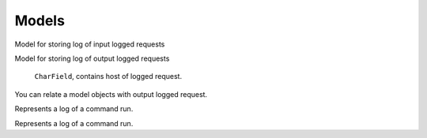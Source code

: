 .. _models:

Models
======

.. class:: security.models.InputLoggedRequest

  Model for storing log of input logged requests

  .. attribute:: host

    ``CharField``, contains host of logged request.

  .. attribute:: method

    ``CharField``, HTTP method of logged request.

  .. attribute:: path

    ``CharField``, URL path of logged request.

  .. attribute:: queries

    ``JSONField``, HTTP query dictionary.

  .. attribute:: is_secure

    ``BooleanField``, contains ``True`` if was used HTTPS.

  .. attribute:: slug

    ``SlugField``, slug where is stored view name.

  .. attribute:: request_timestamp

    ``DateTimeField``, date and time when request was received.

  .. attribute:: request_headers

    ``JSONField`` request headers in dictionary format.

  .. attribute:: request_body

    ``TextField``, HTTP request body.

  .. attribute:: response_timestamp

    ``DateTimeField``, date and time when response was sent.

  .. attribute:: response_code

    ``PositiveSmallIntegerField``, response HTTP status code.

  .. attribute:: response_headers

    ``JSONField`` response headers in dictionary format.

  .. attribute:: response_body

    ``TextField``, HTTP response body.

  .. attribute:: status

    ``PositiveSmallIntegerField``, status of request in choices (incomplete, info, warning, error, debug, critical).

  .. attribute:: error_description

    ``TextField``, value contains traceback of exception that was raised during request.

  .. attribute:: exception_name

    ``CharField``, value contains name of the exception that was raised during request.

  .. attribute:: user

    ``ForeignKey``, foreign key to the logged user.

  .. attribute:: ip

    ``GenericIPAddressField``, IP address of the client.

  .. attribute:: type

    ``PositiveSmallIntegerField``, type of the request (common, throttled, successful login, unsuccessful login)



.. class:: security.models.OutputLoggedRequest

  Model for storing log of output logged requests

    .. attribute:: host

    ``CharField``, contains host of logged request.

  .. attribute:: method

    ``CharField``, HTTP method of logged request.

  .. attribute:: path

    ``CharField``, URL path of logged request.

  .. attribute:: queries

    ``JSONField``, HTTP query dictionary.

  .. attribute:: is_secure

    ``BooleanField``, contains ``True`` if was used HTTPS.

  .. attribute:: slug

    ``SlugField``, slug where is stored view name.

  .. attribute:: request_timestamp

    ``DateTimeField``, date and time when request was received.

  .. attribute:: request_headers

    ``JSONField`` request headers in dictionary format.

  .. attribute:: request_body

    ``TextField``, HTTP request body.

  .. attribute:: response_timestamp

    ``DateTimeField``, date and time when response was sent.

  .. attribute:: response_code

    ``PositiveSmallIntegerField``, response HTTP status code.

  .. attribute:: response_headers

    ``JSONField`` response headers in dictionary format.

  .. attribute:: response_body

    ``TextField``, HTTP response body.

  .. attribute:: status

    ``PositiveSmallIntegerField``, status of request in choices (incomplete, info, warning, error, debug, critical).

  .. attribute:: error_description

    ``TextField``, value contains traceback of exception that was raised during request.

  .. attribute:: exception_name

    ``CharField``, value contains name of the exception that was raised during request.

  .. attribute:: input_logged_request

    ``ForeignKey``, foreign key to the input request during which was output request performed.


.. class:: security.models.OutputLoggedRequestRelatedObjects

  You can relate a model objects with output logged request.

  .. attribute:: output_logged_request

    Relation to the output logged request.

  .. attribute:: content_type

    Content type of the related object.

  .. attribute:: object_id

    Identifier of the related object.

  .. attribute:: content_object

    Related object (``GenericForeignKey``)


.. class:: security.models.CommandLog

  Represents a log of a command run.

  .. attribute:: start

    Date and time when command was started.

  .. attribute:: stop

    Date and time when command finished.

  .. attribute:: name

    Name of the command.

  .. attribute:: input

    Arguments/options the command was run with.

  .. attribute:: executed_from_command_line

    Flag that indicates if command was run from the command line.

  .. attribute:: output

    Standard and error output of the command.

  .. attribute:: is_successful

    Flag that indicates if command finished successfully.

.. class:: security.models.CeleryTaskLog

  Represents a log of a command run.

  .. attribute:: celery_task_id

    Identifier of celery task. Computed as random uuid value. There can be more logs with the same task number. But with the different retries value (retried tasks have same celery task ID).

  .. attribute:: start

    Date and time when task was started.

  .. attribute:: stop

    Date and time when task finished.

  .. attribute:: name

    Name of the task.

  .. attribute:: state

    State of the task (WAITING, ACTIVE, SUCCEEDED, FAILED, RETRIED, EXPIRED).

  .. attribute:: error_message

    Exception message when task fails.

  .. attribute:: queue_name

    Name of the task queue.

  .. attribute:: input

    Input args and kwargs of the celery task.

  .. attribute:: output

    Standard and error output of the celery task.

  .. attribute:: task_args

    List of task args which was serialized into JSONField.

  .. attribute:: task_kwargs

    Dict of task kwargs which was serialized into JSONField.

  .. attribute:: retries

    Task attempt number is the task was retried.

  .. attribute:: estimated_time_of_arrival

    Celery task estimated time of arrival. Which was computed from celery task etc or countdown value.

  .. attribute:: expires

    Time of a task expiration. Waiting task will not be run if the time is a thing of the past.

  .. attribute:: stale

    Time when a task will be marked as stale and will be automatically set as expired.

